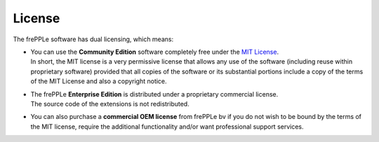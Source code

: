 =======
License
=======

The frePPLe software has dual licensing, which means:

* | You can use the **Community Edition** software completely free under the
    `MIT License <https://opensource.org/license/mit/>`_.
  | In short, the MIT license is a very permissive license that allows
    any use of the software (including reuse within proprietary software)
    provided that all copies of the software or its substantial portions
    include a copy of the terms of the MIT License and also a copyright notice.

* | The frePPLe **Enterprise Edition** is distributed under a proprietary
    commercial license.
  | The source code of the extensions is not redistributed.

* | You can also purchase a **commercial OEM license** from frePPLe bv if
    you do not wish to be bound by the terms of the MIT license, require
    the additional functionality and/or want professional support services.
